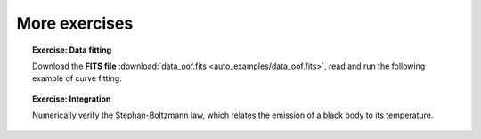 More exercises
--------------

.. topic:: **Exercise**: Data fitting
    :class: green

    Download the **FITS file** :download:`data_oof.fits <auto_examples/data_oof.fits>`, read and run the following example of curve fitting:

    .. literalinclude:: auto_examples/plot_oof.py

.. topic:: **Exercise**: Integration
    :class: green

    Numerically verify the Stephan-Boltzmann law, which relates the emission of a black body to its temperature.

